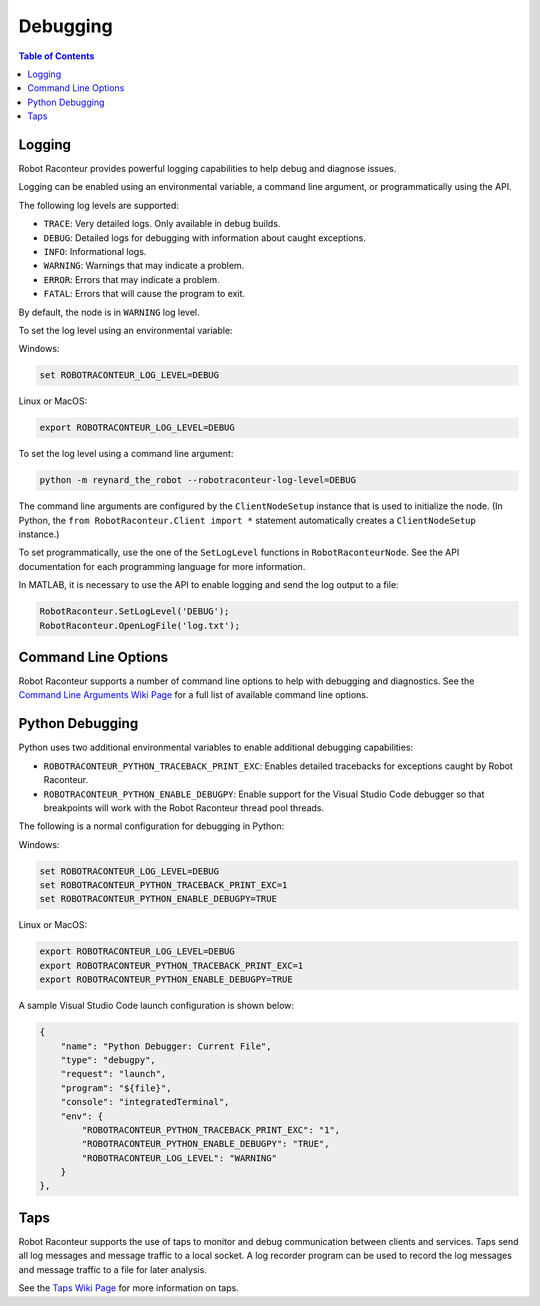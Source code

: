 .. _debugging:

=========
Debugging
=========

.. contents:: Table of Contents
   :depth: 1
   :local:
   :backlinks: none

Logging
=======

Robot Raconteur provides powerful logging capabilities to help debug and diagnose issues.

Logging can be enabled using an environmental variable, a command line argument, or programmatically using the API.

The following log levels are supported:

* ``TRACE``: Very detailed logs. Only available in debug builds.
* ``DEBUG``: Detailed logs for debugging with information about caught exceptions.
* ``INFO``: Informational logs.
* ``WARNING``: Warnings that may indicate a problem.
* ``ERROR``: Errors that may indicate a problem.
* ``FATAL``: Errors that will cause the program to exit.

By default, the node is in ``WARNING`` log level.

To set the log level using an environmental variable:

Windows:

.. code-block:: bash

    set ROBOTRACONTEUR_LOG_LEVEL=DEBUG

Linux or MacOS:

.. code-block:: bash

    export ROBOTRACONTEUR_LOG_LEVEL=DEBUG

To set the log level using a command line argument:

.. code-block:: bash

    python -m reynard_the_robot --robotraconteur-log-level=DEBUG

The command line arguments are configured by the ``ClientNodeSetup`` instance that is used to initialize the node.
(In Python, the ``from RobotRaconteur.Client import *`` statement automatically creates a ``ClientNodeSetup`` instance.)

To set programmatically, use the one of the ``SetLogLevel`` functions in ``RobotRaconteurNode``. See the
API documentation for each programming language for more information.

In MATLAB, it is necessary to use the API to enable logging and send the log output to a file:

.. code-block:: matlab

    RobotRaconteur.SetLogLevel('DEBUG');
    RobotRaconteur.OpenLogFile('log.txt');

Command Line Options
======================

Robot Raconteur supports a number of command line options to help with debugging and diagnostics. See
the `Command Line Arguments Wiki Page <https://github.com/robotraconteur/robotraconteur/wiki/Command-Line-Options>`_
for a full list of available command line options.

Python Debugging
================

Python uses two additional environmental variables to enable additional debugging capabilities:

* ``ROBOTRACONTEUR_PYTHON_TRACEBACK_PRINT_EXC``: Enables detailed tracebacks for exceptions caught by Robot Raconteur.
* ``ROBOTRACONTEUR_PYTHON_ENABLE_DEBUGPY``: Enable support for the Visual Studio Code debugger so that breakpoints
  will work with the Robot Raconteur thread pool threads.

The following is a normal configuration for debugging in Python:

Windows:

.. code-block:: bash

    set ROBOTRACONTEUR_LOG_LEVEL=DEBUG
    set ROBOTRACONTEUR_PYTHON_TRACEBACK_PRINT_EXC=1
    set ROBOTRACONTEUR_PYTHON_ENABLE_DEBUGPY=TRUE

Linux or MacOS:

.. code-block:: bash

    export ROBOTRACONTEUR_LOG_LEVEL=DEBUG
    export ROBOTRACONTEUR_PYTHON_TRACEBACK_PRINT_EXC=1
    export ROBOTRACONTEUR_PYTHON_ENABLE_DEBUGPY=TRUE

A sample Visual Studio Code launch configuration is shown below:

.. code-block:: json

    {
        "name": "Python Debugger: Current File",
        "type": "debugpy",
        "request": "launch",
        "program": "${file}",
        "console": "integratedTerminal",
        "env": {
            "ROBOTRACONTEUR_PYTHON_TRACEBACK_PRINT_EXC": "1",
            "ROBOTRACONTEUR_PYTHON_ENABLE_DEBUGPY": "TRUE",
            "ROBOTRACONTEUR_LOG_LEVEL": "WARNING"
        }
    },

Taps
====

Robot Raconteur supports the use of taps to monitor and debug communication between clients and services.
Taps send all log messages and message traffic to a local socket. A log recorder program
can be used to record the log messages and message traffic to a file for later analysis.

See the `Taps Wiki Page <https://github.com/robotraconteur/robotraconteur/wiki/Taps>`_ for more information on
taps.
